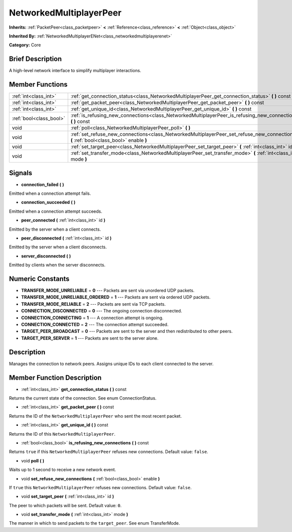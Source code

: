 .. Generated automatically by doc/tools/makerst.py in Godot's source tree.
.. DO NOT EDIT THIS FILE, but the NetworkedMultiplayerPeer.xml source instead.
.. The source is found in doc/classes or modules/<name>/doc_classes.

.. _class_NetworkedMultiplayerPeer:

NetworkedMultiplayerPeer
========================

**Inherits:** :ref:`PacketPeer<class_packetpeer>` **<** :ref:`Reference<class_reference>` **<** :ref:`Object<class_object>`

**Inherited By:** :ref:`NetworkedMultiplayerENet<class_networkedmultiplayerenet>`

**Category:** Core

Brief Description
-----------------

A high-level network interface to simplify multiplayer interactions.

Member Functions
----------------

+--------------------------+-----------------------------------------------------------------------------------------------------------------------------------------+
| :ref:`int<class_int>`    | :ref:`get_connection_status<class_NetworkedMultiplayerPeer_get_connection_status>` **(** **)** const                                    |
+--------------------------+-----------------------------------------------------------------------------------------------------------------------------------------+
| :ref:`int<class_int>`    | :ref:`get_packet_peer<class_NetworkedMultiplayerPeer_get_packet_peer>` **(** **)** const                                                |
+--------------------------+-----------------------------------------------------------------------------------------------------------------------------------------+
| :ref:`int<class_int>`    | :ref:`get_unique_id<class_NetworkedMultiplayerPeer_get_unique_id>` **(** **)** const                                                    |
+--------------------------+-----------------------------------------------------------------------------------------------------------------------------------------+
| :ref:`bool<class_bool>`  | :ref:`is_refusing_new_connections<class_NetworkedMultiplayerPeer_is_refusing_new_connections>` **(** **)** const                        |
+--------------------------+-----------------------------------------------------------------------------------------------------------------------------------------+
| void                     | :ref:`poll<class_NetworkedMultiplayerPeer_poll>` **(** **)**                                                                            |
+--------------------------+-----------------------------------------------------------------------------------------------------------------------------------------+
| void                     | :ref:`set_refuse_new_connections<class_NetworkedMultiplayerPeer_set_refuse_new_connections>` **(** :ref:`bool<class_bool>` enable **)** |
+--------------------------+-----------------------------------------------------------------------------------------------------------------------------------------+
| void                     | :ref:`set_target_peer<class_NetworkedMultiplayerPeer_set_target_peer>` **(** :ref:`int<class_int>` id **)**                             |
+--------------------------+-----------------------------------------------------------------------------------------------------------------------------------------+
| void                     | :ref:`set_transfer_mode<class_NetworkedMultiplayerPeer_set_transfer_mode>` **(** :ref:`int<class_int>` mode **)**                       |
+--------------------------+-----------------------------------------------------------------------------------------------------------------------------------------+

Signals
-------

.. _class_NetworkedMultiplayerPeer_connection_failed:

- **connection_failed** **(** **)**

Emitted when a connection attempt fails.

.. _class_NetworkedMultiplayerPeer_connection_succeeded:

- **connection_succeeded** **(** **)**

Emitted when a connection attempt succeeds.

.. _class_NetworkedMultiplayerPeer_peer_connected:

- **peer_connected** **(** :ref:`int<class_int>` id **)**

Emitted by the server when a client connects.

.. _class_NetworkedMultiplayerPeer_peer_disconnected:

- **peer_disconnected** **(** :ref:`int<class_int>` id **)**

Emitted by the server when a client disconnects.

.. _class_NetworkedMultiplayerPeer_server_disconnected:

- **server_disconnected** **(** **)**

Emitted by clients when the server disconnects.


Numeric Constants
-----------------

- **TRANSFER_MODE_UNRELIABLE** = **0** --- Packets are sent via unordered UDP packets.
- **TRANSFER_MODE_UNRELIABLE_ORDERED** = **1** --- Packets are sent via ordered UDP packets.
- **TRANSFER_MODE_RELIABLE** = **2** --- Packets are sent via TCP packets.
- **CONNECTION_DISCONNECTED** = **0** --- The ongoing connection disconnected.
- **CONNECTION_CONNECTING** = **1** --- A connection attempt is ongoing.
- **CONNECTION_CONNECTED** = **2** --- The connection attempt succeeded.
- **TARGET_PEER_BROADCAST** = **0** --- Packets are sent to the server and then redistributed to other peers.
- **TARGET_PEER_SERVER** = **1** --- Packets are sent to the server alone.

Description
-----------

Manages the connection to network peers. Assigns unique IDs to each client connected to the server.

Member Function Description
---------------------------

.. _class_NetworkedMultiplayerPeer_get_connection_status:

- :ref:`int<class_int>` **get_connection_status** **(** **)** const

Returns the current state of the connection. See enum ConnectionStatus.

.. _class_NetworkedMultiplayerPeer_get_packet_peer:

- :ref:`int<class_int>` **get_packet_peer** **(** **)** const

Returns the ID of the ``NetworkedMultiplayerPeer`` who sent the most recent packet.

.. _class_NetworkedMultiplayerPeer_get_unique_id:

- :ref:`int<class_int>` **get_unique_id** **(** **)** const

Returns the ID of this ``NetworkedMultiplayerPeer``.

.. _class_NetworkedMultiplayerPeer_is_refusing_new_connections:

- :ref:`bool<class_bool>` **is_refusing_new_connections** **(** **)** const

Returns ``true`` if this ``NetworkedMultiplayerPeer`` refuses new connections. Default value: ``false``.

.. _class_NetworkedMultiplayerPeer_poll:

- void **poll** **(** **)**

Waits up to 1 second to receive a new network event.

.. _class_NetworkedMultiplayerPeer_set_refuse_new_connections:

- void **set_refuse_new_connections** **(** :ref:`bool<class_bool>` enable **)**

If ``true`` this ``NetworkedMultiplayerPeer`` refuses new connections. Default value: ``false``.

.. _class_NetworkedMultiplayerPeer_set_target_peer:

- void **set_target_peer** **(** :ref:`int<class_int>` id **)**

The peer to which packets will be sent. Default value: ``0``.

.. _class_NetworkedMultiplayerPeer_set_transfer_mode:

- void **set_transfer_mode** **(** :ref:`int<class_int>` mode **)**

The manner in which to send packets to the ``target_peer``. See enum TransferMode.


